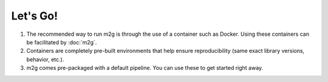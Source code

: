 Let's Go!
---------

#. The recommended way to run m2g is through the use of a container such as Docker. Using these containers can be facilitated by :doc:`m2g`.

#. Containers are completely pre-built environments that help ensure reproducibility (same exact library versions, behavior, etc.).

#. m2g comes pre-packaged with a default pipeline. You can use these to get started right away.
